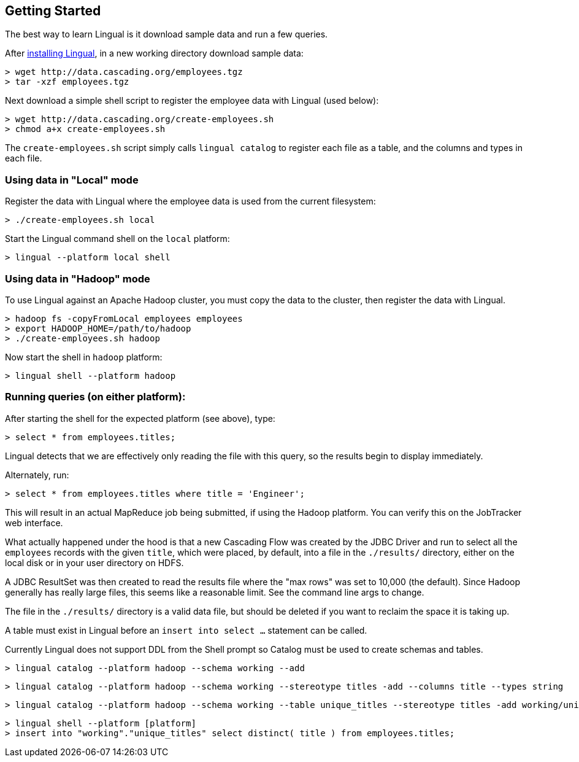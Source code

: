 [id="getting-started"]
## Getting Started

The best way to learn Lingual is it download sample data and run a few queries.

After <<install,installing Lingual>>, in a new working directory download sample data:

    > wget http://data.cascading.org/employees.tgz
    > tar -xzf employees.tgz

Next download a simple shell script to register the employee data with Lingual (used below):

    > wget http://data.cascading.org/create-employees.sh
    > chmod a+x create-employees.sh

The `create-employees.sh` script simply calls `lingual catalog` to register each file as a table, and the columns and
types in each file.

### Using data in "Local" mode

Register the data with Lingual where the employee data is used from the current filesystem:

    > ./create-employees.sh local

Start the Lingual command shell on the `local` platform:

    > lingual --platform local shell

### Using data in "Hadoop" mode

To use Lingual against an Apache Hadoop cluster, you must copy the data to the cluster, then register the data
with Lingual.

    > hadoop fs -copyFromLocal employees employees
    > export HADOOP_HOME=/path/to/hadoop
    > ./create-employees.sh hadoop

Now start the shell in `hadoop` platform:

    > lingual shell --platform hadoop

### Running queries (on either platform):

After starting the shell for the expected platform (see above), type:

    > select * from employees.titles;

Lingual detects that we are effectively only reading the file with this query, so the results begin to display
immediately.

Alternately, run:

    > select * from employees.titles where title = 'Engineer';

This will result in an actual MapReduce job being submitted, if using the Hadoop platform. You can verify this on the
JobTracker web interface.

What actually happened under the hood is that a new Cascading Flow was created by the JDBC Driver and run to select
all the `employees` records with the given `title`, which were placed, by default, into a file in the `./results/`
directory, either on the local disk or in your user directory on HDFS.

A JDBC ResultSet was then created to read the results file where the "max rows" was set to 10,000 (the default). Since Hadoop
generally has really large files, this seems like a reasonable limit. See the command line args to change.

The file in the `./results/` directory is a valid data file, but should be deleted if you want to reclaim the
space it is taking up.

A table must exist in Lingual before an `insert into select ...` statement can be called.

Currently Lingual does not support DDL from the Shell prompt so Catalog must be used to create schemas and tables.

    > lingual catalog --platform hadoop --schema working --add

    > lingual catalog --platform hadoop --schema working --stereotype titles -add --columns title --types string

    > lingual catalog --platform hadoop --schema working --table unique_titles --stereotype titles -add working/unique-titles.csv

    > lingual shell --platform [platform]
    > insert into "working"."unique_titles" select distinct( title ) from employees.titles;